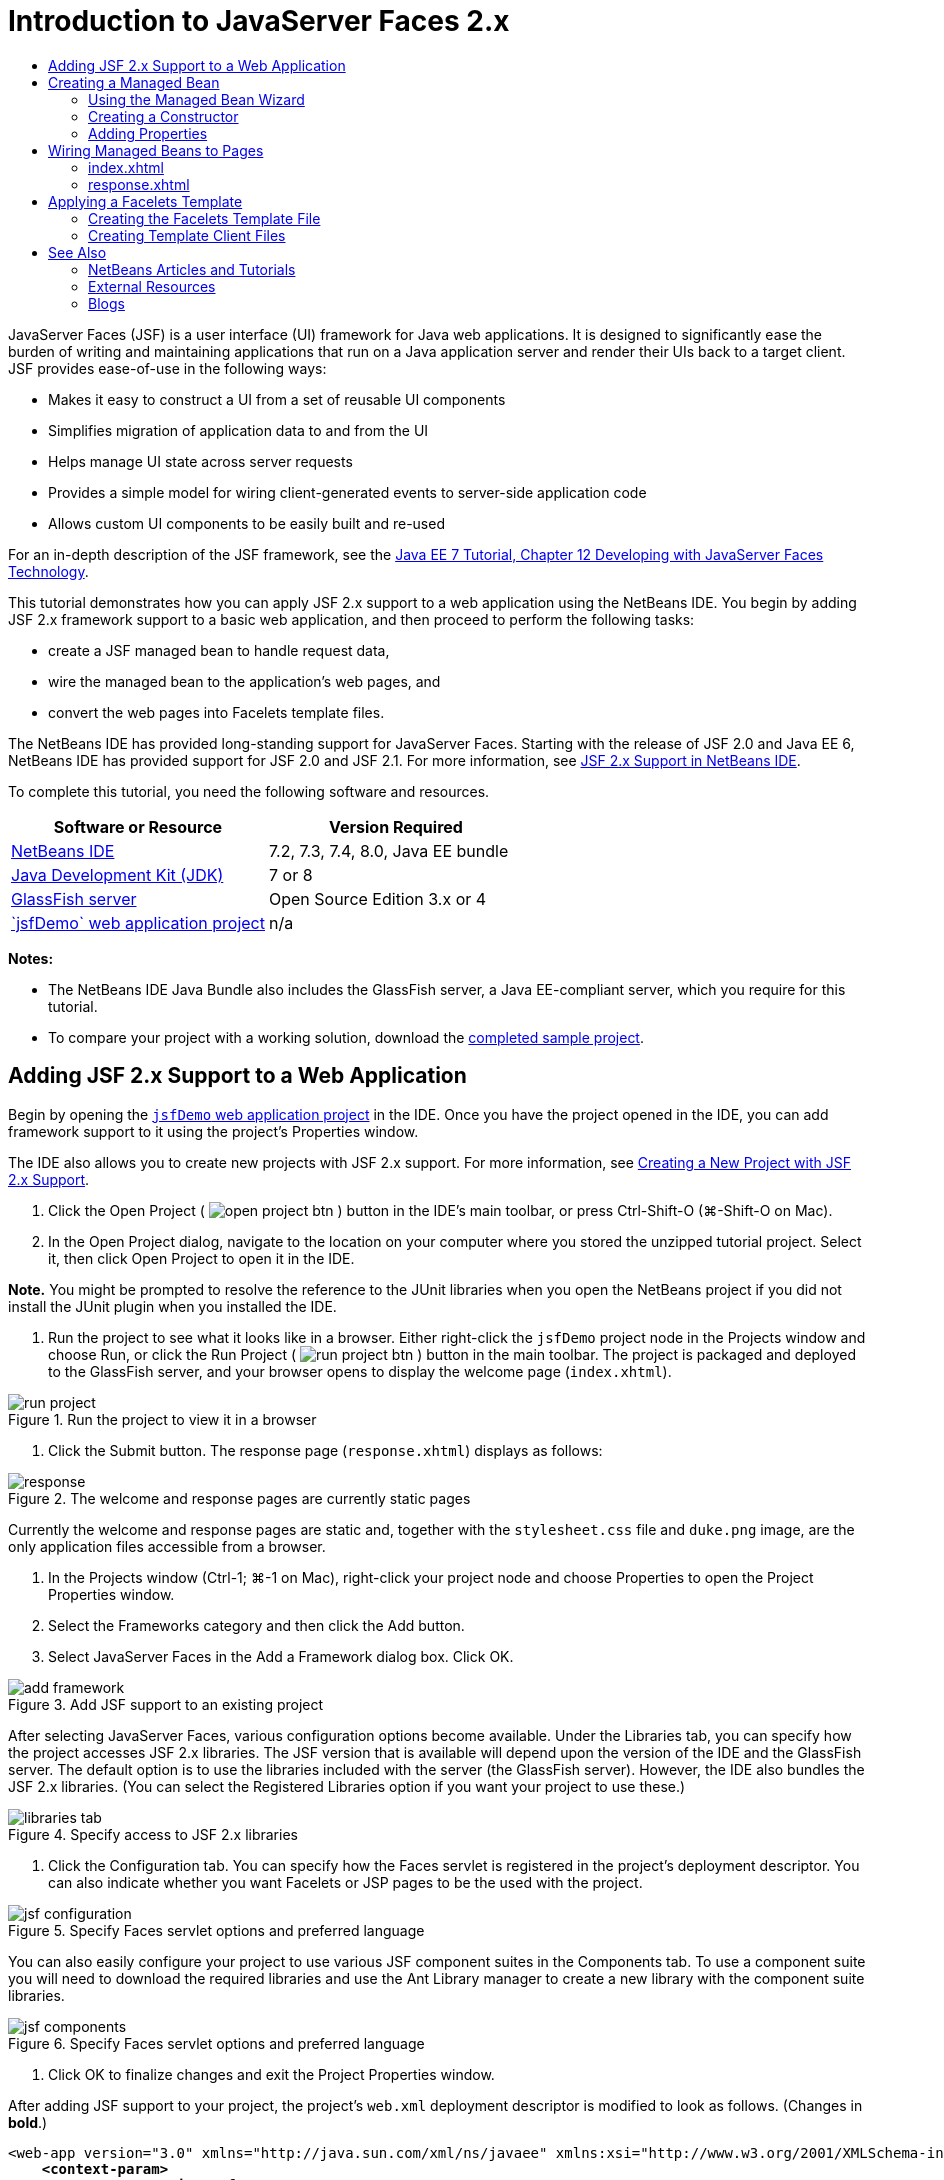 // 
//     Licensed to the Apache Software Foundation (ASF) under one
//     or more contributor license agreements.  See the NOTICE file
//     distributed with this work for additional information
//     regarding copyright ownership.  The ASF licenses this file
//     to you under the Apache License, Version 2.0 (the
//     "License"); you may not use this file except in compliance
//     with the License.  You may obtain a copy of the License at
// 
//       http://www.apache.org/licenses/LICENSE-2.0
// 
//     Unless required by applicable law or agreed to in writing,
//     software distributed under the License is distributed on an
//     "AS IS" BASIS, WITHOUT WARRANTIES OR CONDITIONS OF ANY
//     KIND, either express or implied.  See the License for the
//     specific language governing permissions and limitations
//     under the License.
//

= Introduction to JavaServer Faces 2.x
:jbake-type: tutorial
:jbake-tags: tutorials 
:markup-in-source: verbatim,quotes,macros
:jbake-status: published
:icons: font
:syntax: true
:source-highlighter: pygments
:toc: left
:toc-title:
:description: Introduction to JavaServer Faces 2.x - Apache NetBeans
:keywords: Apache NetBeans, Tutorials, Introduction to JavaServer Faces 2.x

JavaServer Faces (JSF) is a user interface (UI) framework for Java web applications. It is designed to significantly ease the burden of writing and maintaining applications that run on a Java application server and render their UIs back to a target client. JSF provides ease-of-use in the following ways:

* Makes it easy to construct a UI from a set of reusable UI components
* Simplifies migration of application data to and from the UI
* Helps manage UI state across server requests
* Provides a simple model for wiring client-generated events to server-side application code
* Allows custom UI components to be easily built and re-used

For an in-depth description of the JSF framework, see the link:http://docs.oracle.com/javaee/7/tutorial/doc/jsf-develop.htm[+Java EE 7 Tutorial, Chapter 12 Developing with JavaServer Faces Technology+].

This tutorial demonstrates how you can apply JSF 2.x support to a web application using the NetBeans IDE. You begin by adding JSF 2.x framework support to a basic web application, and then proceed to perform the following tasks:

* create a JSF managed bean to handle request data,
* wire the managed bean to the application's web pages, and
* convert the web pages into Facelets template files.

The NetBeans IDE has provided long-standing support for JavaServer Faces. Starting with the release of JSF 2.0 and Java EE 6, NetBeans IDE has provided support for JSF 2.0 and JSF 2.1. For more information, see link:jsf20-support.html[+JSF 2.x Support in NetBeans IDE+].


To complete this tutorial, you need the following software and resources.

|===
|Software or Resource |Version Required 

|link:https://netbeans.org/downloads/index.html[+NetBeans IDE+] |7.2, 7.3, 7.4, 8.0, Java EE bundle 

|link:http://www.oracle.com/technetwork/java/javase/downloads/index.html[+Java Development Kit (JDK)+] |7 or 8 

|link:http://glassfish.dev.java.net/[+GlassFish server+] |Open Source Edition 3.x or 4 

|link:https://netbeans.org/projects/samples/downloads/download/Samples%252FJavaEE%252FjsfDemo.zip[+`jsfDemo` web application project+] |n/a 
|===

*Notes:*

* The NetBeans IDE Java Bundle also includes the GlassFish server, a Java EE-compliant server, which you require for this tutorial.
* To compare your project with a working solution, download the link:https://netbeans.org/projects/samples/downloads/download/Samples%252FJavaEE%252FjsfDemoCompleted.zip[+completed sample project+].



[[support]]
== Adding JSF 2.x Support to a Web Application

Begin by opening the <<requiredSoftware,`jsfDemo` web application project>> in the IDE. Once you have the project opened in the IDE, you can add framework support to it using the project's Properties window.

The IDE also allows you to create new projects with JSF 2.x support. For more information, see link:jsf20-support.html#creatingSupport[+Creating a New Project with JSF 2.x Support+].

1. Click the Open Project ( image:images/open-project-btn.png[] ) button in the IDE's main toolbar, or press Ctrl-Shift-O (⌘-Shift-O on Mac).
2. In the Open Project dialog, navigate to the location on your computer where you stored the unzipped tutorial project. Select it, then click Open Project to open it in the IDE.

*Note.* You might be prompted to resolve the reference to the JUnit libraries when you open the NetBeans project if you did not install the JUnit plugin when you installed the IDE.



. Run the project to see what it looks like in a browser. Either right-click the `jsfDemo` project node in the Projects window and choose Run, or click the Run Project ( image:images/run-project-btn.png[] ) button in the main toolbar. The project is packaged and deployed to the GlassFish server, and your browser opens to display the welcome page (`index.xhtml`). 

image::images/run-project.png[title="Run the project to view it in a browser"]


. Click the Submit button. The response page (`response.xhtml`) displays as follows: 

image::images/response.png[title="The welcome and response pages are currently static pages"]

Currently the welcome and response pages are static and, together with the `stylesheet.css` file and `duke.png` image, are the only application files accessible from a browser.



. In the Projects window (Ctrl-1; ⌘-1 on Mac), right-click your project node and choose Properties to open the Project Properties window.


. Select the Frameworks category and then click the Add button.


. Select JavaServer Faces in the Add a Framework dialog box. Click OK. 

image::images/add-framework.png[title="Add JSF support to an existing project"]

After selecting JavaServer Faces, various configuration options become available. Under the Libraries tab, you can specify how the project accesses JSF 2.x libraries. The JSF version that is available will depend upon the version of the IDE and the GlassFish server. The default option is to use the libraries included with the server (the GlassFish server). However, the IDE also bundles the JSF 2.x libraries. (You can select the Registered Libraries option if you want your project to use these.)

image::images/libraries-tab.png[title="Specify access to JSF 2.x libraries"]


. Click the Configuration tab. You can specify how the Faces servlet is registered in the project's deployment descriptor. You can also indicate whether you want Facelets or JSP pages to be the used with the project. 

image::images/jsf-configuration.png[title="Specify Faces servlet options and preferred language"]

You can also easily configure your project to use various JSF component suites in the Components tab. To use a component suite you will need to download the required libraries and use the Ant Library manager to create a new library with the component suite libraries.

image::images/jsf-components.png[title="Specify Faces servlet options and preferred language"]


. Click OK to finalize changes and exit the Project Properties window.

After adding JSF support to your project, the project's `web.xml` deployment descriptor is modified to look as follows. (Changes in *bold*.)


[source,xml,subs="{markup-in-source}"]
----

<web-app version="3.0" xmlns="http://java.sun.com/xml/ns/javaee" xmlns:xsi="http://www.w3.org/2001/XMLSchema-instance" xsi:schemaLocation="http://java.sun.com/xml/ns/javaee http://java.sun.com/xml/ns/javaee/web-app_3_0.xsd">
    *<context-param>
        <param-name>javax.faces.PROJECT_STAGE</param-name>
        <param-value>Development</param-value>
    </context-param>
    <servlet>
        <servlet-name>Faces Servlet</servlet-name>
        <servlet-class>javax.faces.webapp.FacesServlet</servlet-class>
        <load-on-startup>1</load-on-startup>
    </servlet>
    <servlet-mapping>
        <servlet-name>Faces Servlet</servlet-name>
        <url-pattern>/faces/*</url-pattern>
    </servlet-mapping>*
    <welcome-file-list>
        <welcome-file>*faces/*index.xhtml</welcome-file>
    </welcome-file-list>
</web-app>
----

*Important:* Confirm that the `web.xml` contains only one `<welcome-file>` entry and that the entry contains '`faces/`' as shown in the example. This ensures that the project's welcome page (`index.xhtml`) passes through the Faces servlet before being displayed in a browser. This is necessary in order to render the Facelets tag library components properly.

The Faces servlet is registered with the project, and the `index.xhtml` welcome page is now passed through the Faces servlet when it is requested. Also, note that an entry for the `PROJECT_STAGE` context parameter has been added. Setting this parameter to '`Development`' provides you with useful information when debugging your application. See  link:http://blogs.oracle.com/rlubke/entry/jsf_2_0_new_feature2[+http://blogs.oracle.com/rlubke/entry/jsf_2_0_new_feature2+] for more information.

You can locate the JSF libraries by expanding the project's Libraries node in the Projects window. If you are using the default libraries included with GlassFish Server 3.1.2 or GlassFish Server 4 this is the `javax.faces.jar` that is visible under the GlassFish Server node. (If you are using an older version of GlassFish you will see the `jsf-api.jar` and `jsf-impl.jar` libraries instead of `javax.faces.jar`.)

The IDE's JSF 2.x support primarily includes numerous JSF-specific wizards, and special functionality provided by the Facelets editor. You explore these functional capabilities in the following steps. For more information, see link:jsf20-support.html[+JSF 2.x Support in NetBeans IDE+].


[[managedBean]]
== Creating a Managed Bean

You can use JSF's managed beans to process user data and retain it between requests. A managed bean is a link:http://en.wikipedia.org/wiki/Plain_Old_Java_Object[+POJO+] (Plain Old Java Object) that can be used to store data, and is managed by the container (e.g., the GlassFish server) using the JSF framework.

A POJO is essentially a Java class that contains a public, no argument constructor and conforms to the link:http://download.oracle.com/javase/tutorial/javabeans/[+JavaBeans+] naming conventions for its properties.

Looking at the <<staticPage,static page>> produced from running the project, you need a mechanism that determines whether a user-entered number matches the one currently selected, and returns a view that is appropriate for this outcome. Use the IDE's link:jsf20-support.html#managedBean[+Managed Bean wizard+] to create a managed bean for this purpose. The Facelets pages that you create in the next section will need to access the number that the user types in, and the generated response. To enable this, add `userNumber` and `response` properties to the managed bean.

* <<usingManagedBean,Using the Managed Bean Wizard>>
* <<creatingConstructor,Creating a Constructor>>
* <<addingProperties,Adding Properties>>


[[usingManagedBean]]
=== Using the Managed Bean Wizard

1. In the Projects window, right-click the `jsfDemo` project node and choose New > JSF Managed Bean. (If Managed Bean is not listed, choose Other. Then select the JSF Managed Bean option from the JavaServer Faces category. Click Next.)
2. In the wizard, enter the following:
* *Class Name:* UserNumberBean
* *Package:* guessNumber
* *Name:* UserNumberBean
* *Scope:* Session

image::images/managed-bean.png[title="Use the JSF Managed Bean wizard to create a new managed bean"]


. Click Finish. The `UserNumberBean` class is generated and opens in the editor. Note the following annotations (shown in *bold*):

[source,java,subs="{markup-in-source}"]
----

package guessNumber;

import javax.faces.bean.ManagedBean;
import javax.faces.bean.SessionScoped;

/**
 *
 * @author nbuser
 */
*@ManagedBean(name="UserNumberBean")
@SessionScoped*
public class UserNumberBean {

    /** Creates a new instance of UserNumberBean */
    public UserNumberBean() {
    }

}
----

Because you are using JSF 2.x, you can declare all JSF-specific components using annotations. In previous versions, you would need to declare them in the Faces configuration file (`faces-config.xml`).

[tips]#To view the Javadoc for all JSF 2.1 annotations, see the link:http://javaserverfaces.java.net/nonav/docs/2.1/managed-bean-javadocs/index.html[+Faces Managed Bean Annotation Specification+].#


[[creatingConstructor]]
=== Creating a Constructor

The `UserNumberBean` constructor must generate a random number between 0 and 10 and store it in an instance variable. This partially forms the business logic for the application.

1. Define a constructor for the `UserNumberBean` class. Enter the following code (changes displayed in *bold*).

[source,java,subs="{markup-in-source}"]
----

public class UserNumberBean {

    *Integer randomInt;*

    /** Creates a new instance of UserNumberBean */
    public UserNumberBean() {
        *link:http://docs.oracle.com/javase/7/docs/api/java/util/Random.html[+Random+] randomGR = new Random();
        randomInt = new Integer(randomGR.link:http://docs.oracle.com/javase/7/docs/api/java/util/Random.html#nextInt%28int%29[+nextInt+](10));
        System.out.println("Duke's number: " + randomInt);*
    }

}
----

The above code generates a random number between 0 and 10, and outputs the number in the server log.



. Fix imports. To do so, click the hint badge ( image:images/hint-icon.png[] ) that displays in the editor's left margin, then choose the option to import `java.util.Random` into the class.


. Run the project again (click the Run Project ( image:images/run-project-btn.png[] ) button, or press F6; fn-F6 on Mac). When you run your project, the server's log file automatically opens in the Output window. 

image::images/output1.png[title="The server's log file is automatically opens in the Output window"]

Notice that you do not see "`Duke's number: `" listed in the output (as would be indicated from the constructor). A `UserNumberBean` object was not created because JSF uses _lazy instantiation_ by default. That is, beans in particular scopes are only created and initialized when they are needed by the application.

The link:http://javaserverfaces.java.net/nonav/docs/2.1/managed-bean-javadocs/index.html[+Javadoc for the `@ManagedBean` annotation+] states:

_If the value of the `eager()` attribute is `true`, and the `managed-bean-scope` value is "application", the runtime must instantiate this class when the application starts. This instantiation and storing of the instance must happen before any requests are serviced. If _eager_ is unspecified or `false`, or the `managed-bean-scope` is something other than "application", the default "lazy" instantiation and scoped storage of the managed bean happens._


. Because `UserNumberBean` is session-scoped, have it implement the `Serializable` interface.

[source,java,subs="{markup-in-source}"]
----

@ManagedBean(name="UserNumberBean")
@SessionScoped
public class UserNumberBean *implements Serializable* {
----
Use the hint badge ( image:images/hint-icon.png[] ) to import `java.io.Serializable` into the class.


[[addingProperties]]
=== Adding Properties

The Facelets pages that you create in the next section will need to access the number that the user types in, and the generated response. To facilitate this, add `userNumber` and `response` properties to the class.

1. Start by declaring an `Integer` named `userNumber`.

[source,java,subs="{markup-in-source}"]
----

@ManagedBean(name="UserNumberBean")
@SessionScoped
public class UserNumberBean implements Serializable {

    Integer randomInt;
    *Integer userNumber;*
----


. Right-click in the editor and choose Insert Code (Alt-Insert; Ctrl-I on Mac). Choose Getter and Setter. 

image::images/getter-setter.png[title="Use the IDE to generate accessor methods for properties"]


. Select the `userNumber` : `Integer` option. Click Generate. 

image::images/generate-getters-setters.png[title="Use the IDE to generate accessor methods for properties"]

Note that the `getUserNumber()` and `setUserNumber(Integer userNumber)` methods are added to the class.



. Create a `response` property. Declare a `String` named `response`.

[source,java,subs="{markup-in-source}"]
----

@ManagedBean(name="UserNumberBean")
@SessionScoped
public class UserNumberBean implements Serializable {

    Integer randomInt;
    Integer userNumber;
    *String response;*
----


. Create a getter method for `response`. (This application will not require a setter.) You could use the IDE's Generate Code pop-up shown in step 2 above to generate template code. For purposes of this tutorial however, just paste the below method into the class.

[source,html]
----

public String getResponse() {
    if ((userNumber != null) &amp;&amp; (userNumber.link:http://download.oracle.com/javase/6/docs/api/java/lang/Integer.html#compareTo(java.lang.Integer)[+compareTo+](randomInt) == 0)) {

        //invalidate user session
        FacesContext context = FacesContext.getCurrentInstance();
        HttpSession session = (HttpSession) context.getExternalContext().getSession(false);
        session.invalidate();

        return "Yay! You got it!";
    } else {

        return "<p>Sorry, " + userNumber + " isn't it.</p>"
                + "<p>Guess again...</p>";
    }
}
----
The above method performs two functions:
1. It tests whether the user-entered number (`userNumber`) equals the random number generated for the session (`randomInt`) and returns a `String` response accordingly.
2. It invalidates the user session if the user guesses the right number (i.e., if `userNumber` equals `randomInt`). This is necessary so that a new number is generated should the user want to play again.


. Right-click in the editor and choose Fix Imports (Alt-Shift-I; ⌘-Shift-I on Mac). Import statements are automatically created for:
* `javax.servlet.http.HttpSession`
* `javax.faces.context.FacesContext`

You can press Ctrl-Space on items in the editor to invoke code-completion suggestions and documentation support. Press Ctrl-Space on `FacesContext` to view the class description from the Javadoc.


image::images/documentation-support.png[title="Press Ctrl-Space to invoke code-completion and documentation support"] 

Click the web browser ( image:images/web-browser-icon.png[] ) icon in the documentation window to open the Javadoc in an external web browser.



[[wire]]
== Wiring Managed Beans to Pages

One of the primary purposes of JSF is to remove the need to write boilerplate code to manage <<pojo,POJO>>s and their interaction with the application's views. You saw an example of this in the previous section, where JSF instantiated a `UserNumberBean` object when you ran the application. This notion is referred to as link:http://martinfowler.com/articles/injection.html[+Inversion of Control+] (IoC), which enables the container to take responsibility for managing portions of the application that would otherwise require the developer to write repetitious code.

In the previous section you created a managed bean that generates a random number between 0 and 10. You also created two properties, `userNumber`, and `response`, which represent the number input by the user, and the response to a user guess, respectively.

In this section, you explore how you can use the `UserNumberBean` and its properties in web pages. JSF enables you to do this using its expression language (EL). You use the expression language to bind property values to JSF's UI components contained in your application's web pages. This section also demonstrates how you can take advantage of JSF 2.x's implicit navigation feature to navigate between the index and response pages.

The IDE provides support for this work through its code completion and documentation facilities, which you can invoke by pressing Ctrl-Space on items in the editor.

Start by making changes to `index.xhtml`, then make changes to `response.xhtml`. In both pages, replace HTML form elements with their JSF counterparts, as they are defined in the link:http://javaserverfaces.java.net/nonav/docs/2.1/vdldocs/facelets/index.html[+JSF HTML tag library+]. Then, use the JSF expression language to bind property values with selected UI components.

* <<index,index.xhtml>>
* <<response,response.xhtml>>


[[index]]
=== index.xhtml

1. Open the `index.xhtml` page in the editor. Either double-click the `index.xhtml` node from the Projects window, or press Alt-Shift-O to use the Go to File dialog. 

Both index and response pages already contain the JSF UI components you require for this exercise. Simply uncomment them and comment out the HTML elements currently being used.


. Comment out the HTML form element. To do so, highlight the HTML form element as in the image below, then press Ctrl-/ (⌘-/ on Mac). 

*Note: *To highlight, either click and drag in the editor with your mouse, or, using the keyboard, hold Shift and press the arrow keys. 

image::images/comment-out.png[title="Highlight code, then press Ctrl-/ to comment out code"]

Use Ctrl-/ (⌘-/ on Mac) to toggle comments in the editor. You can also apply this keyboard shortcut to other file types, such as Java and CSS.



. Uncomment the JSF HTML form component. Highlight the component as in the image below, then press Ctrl-/ (⌘-/ on Mac).

*Note.* You might need to press Ctrl-/ twice to uncomment the code.


image::images/comment.png[title="Highlight commented-out code, then press Ctrl-/ to uncomment it"]

After uncommenting the JSF HTML form component, the editor indicates that the `<h:form>`, `<h:inputText>`, and `<h:commandButton>` tags haven't been declared.

image::images/undeclared-component.png[title="The editor provides error messages for undeclared components"]


. To declare these components, use the IDE's code completion to add the tag library namespace to the page's `<html>` tag. Place your cursor on any of the undeclared tags and press Alt-Enter and click Enter to add the suggested tag library. (If there are multiple options, make sure to select the tag that is displayed in the editor before clicking Enter.) The JSF HTML tag library namespace is added to the `<html>` tag (shown in *bold* below), and the error indicators disappear.

*Note.* If the IDE does not provide the option to add the tag library you will need to manually modify the  ``<html>``  element.


[source,java,subs="{markup-in-source}"]
----

<html xmlns="http://www.w3.org/1999/xhtml"
      *xmlns:h="http://xmlns.jcp.org/jsf/html"*>
----


. Use the JSF expression language to bind `UserNumberBean`'s `userNumber` property to the `inputText` component. The `value` attribute can be used to specify the current value of the rendered component. Type in the code displayed in *bold* below.

[source,java,subs="{markup-in-source}"]
----

<h:form>
    <h:inputText id="userNumber" size="2" maxlength="2" *value="#{UserNumberBean.userNumber}"* />
----

JSF expression language uses the `#{}` syntax. Within these delimiters, you specify the name of the managed bean and the bean property you want to apply, separated by a dot (`.`). Now, when the form data is sent to the server, the value is automatically saved in the `userNumber` property using the property's setter (`setUserNumber()`). Also, when the page is requested and a value for `userNumber` has already been set, the value will automatically display in the rendered `inputText` component. For more information, see the link:http://docs.oracle.com/javaee/7/tutorial/doc/jsf-develop001.htm#BNAQP[+Java EE 7 Tutorial: 12.1.2 Using the EL to Reference Managed Beans+].



. Specify the destination for the request that is invoked when clicking the form button. In the HTML version of the form, you were able to do this using the `<form>` tag's `action` attribute. With JSF, you can use the `commandButton`'s `action` attribute. Furthermore, due to JSF 2.x's implicit navigation feature, you only need to specify the name of the destination file, without the file extension.

Type in the code displayed in *bold* below.


[source,xml,subs="{markup-in-source}"]
----

<h:form>
    <h:inputText id="userNumber" size="2" maxlength="2" value="#{UserNumberBean.userNumber}" />
    <h:commandButton id="submit" value="submit" *action="response"* />
</h:form>
----

The JSF runtime searches for a file named `response`. It assumes the file extension is the same as the extension used by file from which the request originated (`index*.xhtml*`) and looks for for the `response.xhtml` file in the same directory as the originating file (i.e., the webroot).

*Note: *JSF 2.x aims to make developers' tasks much easier. If you were using JSF 1.2 for this project, you would need to declare a navigation rule in a Faces configuration file that would look similar to the following:


[source,xml,subs="{markup-in-source}"]
----

<navigation-rule>
    <from-view-id>/index.xhtml</from-view-id>

    <navigation-case>
        <from-outcome>response</from-outcome>
        <to-view-id>/response.xhtml</to-view-id>
    </navigation-case>
</navigation-rule>
----

Steps 7 through 12 below are optional. If you'd like to quickly build the project, skip ahead to <<response,`response.xhtml`>>.



. Test whether the above EL expression does in fact call the `setUserNumber()` method when the request is processed. To do so, use the IDE's Java debugger.

Switch to the `UserNumberBean` class (Press Ctrl-Tab and choose the file from the list.) Set a breakpoint on the `setUserNumber()` method signature. You can do this by clicking in the left margin. A red badge displays, indicating a method breakpoint has been set.

image::images/set-breakpoint.png[title="Click in the editor's left margin to set breakpoints"]


. Click the Debug Project ( image:images/breakpoint-btn.png[] ) button in the IDE's main toolbar. A debug session starts, and the project welcome page opens in the browser.

*Notes.*

* You might be prompted to confirm the server port for debugging the application.
* If a Debug Project dialog displays, select the default 'Server side Java' option and click Debug.


. In the browser, enter a number into the form and click the 'submit' button.


. Switch back to the IDE and inspect the `UserNumberBean` class. The debugger is suspended within the `setUserNumber()` method. 

image::images/debugger-suspended.png[title="Debugger suspends according to breakpoints"]


. Open the Debugger's Variables window (Choose Window > Debugging > Variables, or press Ctrl-Shift-1). You see the variable values for the point at which the debugger is suspended. 

image::images/variables-window.png[title="Monitor variable values using the Debugger's Variables window"]

In the image above, a value of '`4`' is provided for the `userNumber` variable in the `setUserNumber()` signature. (The number 4 was entered into the form.) '`this`' refers to the `UserNumberBean` object that was created for the user session. Beneath it, you see that the value for the `userNumber` property is currently `null`.



. In the Debugger toolbar, click the Step Into ( image:images/step-into-btn.png[] ) button. The debugger executes the line on which it is currently suspended. The Variables window refreshes, indicating changes from the execution. 

image::images/variables-window2.png[title="Variables window refreshes when stepping through code"] 

The `userNumber` property is now set to the value entered in the form.



. Choose Debug > Finish Debugger Session (Shift-F5; Shift-Fn-F5 on Mac) from the main menu to stop the debugger.


[[response]]
=== response.xhtml

1. Open the `response.xhtml` page in the editor. Either double-click the `response.xhtml` node from the Projects window, or press Alt-Shift-O to use the Go to File dialog.
2. Comment out the HTML form element. Highlight the opening and closing HTML `<form>` tags and the code between them, then press Ctrl-/ (⌘-/ on Mac).

*Note: *To highlight, either click and drag in the editor with your mouse, or, using the keyboard, hold Shift and press the arrow keys.



. Uncomment the JSF HTML form component. Highlight the opening and closing `<h:form>` tags and the code between them, then press Ctrl-/ (⌘-/ on Mac).

At this stage, your code between the `<body>` tags looks as follows:


[source,html]
----

<body>
    <div id="mainContainer">

        <div id="left" class="subContainer greyBox">

            <h4>[ response here ]</h4>

            <!--<form action="index.xhtml">

                <input type="submit" id="backButton" value="Back"/>

            </form>-->

            <h:form>

                <h:commandButton id="backButton" value="Back" />

            </h:form>

        </div>

        <div id="right" class="subContainer">

            <img src="duke.png" alt="Duke waving" />
             <!--<h:graphicImage url="/duke.png" alt="Duke waving" />-->

        </div>
    </div>
</body>
----

After uncommenting the JSF HTML form component, the editor indicates that the `<h:form>` and `<h:commandButton>` tags haven't been declared.



. To declare these components, use the IDE's code completion to add the tag library namespace to the page's `<html>` tag.

Use the editor's code completion support to add required JSF namespaces to the file. When selecting a JSF or Facelets tag through code completion, the required namespace is automatically added to the document's root element. For more information, see link:jsf20-support.html#facelets[+JSF 2.x Support in NetBeans IDE+].

Place your cursor on any of the undeclared tags and press Ctrl-Space. Code completion suggestions and documentation support displays.

image::images/code-completion2.png[title="Press Ctrl-Space to invoke code completion suggestions and a documentation pop-up window"]

Click Enter. (If there are multiple options, make sure to select the tag that is displayed in the editor before clicking Enter.) The JSF HTML tag library namespace is added to the `<html>` tag (shown in *bold* below), and the error indicators disappear.


[source,java,subs="{markup-in-source}"]
----

<html xmlns="http://www.w3.org/1999/xhtml"
      *xmlns:h="http://xmlns.jcp.org/jsf/html"*>
----


. Specify the destination for the request that is invoked when the user clicks the form button. You want to set the button so that when a user clicks it, he or she is returned to the index page. To accomplish this, use the `commandButton`'s `action` attribute. Type in the code displayed in *bold*.

[source,xml,subs="{markup-in-source}"]
----

<h:form>

    <h:commandButton id="backButton" value="Back" *action="index"* />

</h:form>
----

*Note: *By typing `action="index"`, you are relying on JSF's implicit navigation feature. When a user clicks the form button, the JSF runtime searches for a file named `index`. It assumes the file extension is the same as the extension used by file from which the request originated (`response*.xhtml*`) and looks for for the `index.xhtml` file in the same directory as the originating file (i.e., the webroot).



. Replace the static "[ response here ]" text with the value of the `UserNumberBean`'s `response` property. To do this, use the JSF expression language. Enter the following (in *bold*).

[source,html]
----

<div id="left" class="subContainer greyBox">

    <h4>*<h:outputText value="#{UserNumberBean.response}"/>*</h4>
----


. Run the project (click the Run Project ( image:images/run-project-btn.png[] ) button, or press F6; fn-F6 on Mac). When the welcome page displays in the browser, enter a number and click `submit`. You see the response page display similar to the following (provided you did not guess the correct number). 

image::images/response2.png[title="View the current status of the project in a browser"]

Two things are wrong with the current status of the response page:

1. The html `<p>` tags are displaying in the response message.
2. The Back button is not displaying in the correct location. (Compare it to the <<originalVersion,original version>>.)

The following two steps correct these points, respectively.



. Set the `<h:outputText>` tag's `escape` attribute to `false`. Place your cursor between `outputText` and `value`, insert a space, then press Ctrl-Space to invoke code-completion. Scroll down to choose the `escape` attribute and inspect the documentation. 

image::images/escape-false.png[title="Press Ctrl-Space to view possible attribute values and documentation"]

As indicated by the documentation, the `escape` value is set to `true` by default. This means that any characters that would normally be parsed as html are included in the string, as shown above. Setting the value to `false` enables any characters that can be parsed as html to be rendered as such.

Click Enter, then type `false` as the value.


[source,xml,subs="{markup-in-source}"]
----

<h4><h:outputText *escape="false"* value="#{UserNumberBean.response}"/></h4>
----


. Set the `<h:form>` tag's `prependId` attribute to `false`. Place your cursor just after '`m`' in `<h:form>` and insert a space, then press Ctrl-Space to invoke code-completion. Scroll down to choose the `prependId` attribute and inspect the documentation. Then click Enter, and type `false` as the value.

[source,java,subs="{markup-in-source}"]
----

<h:form *prependId="false"*>
----

JSF applies internal id's to keep track of UI components. In the current example, if you inspect the source code of the rendered page, you will see something like the following:


[source,xml,subs="{markup-in-source}"]
----

<form id="j_idt5" name="j_idt5" method="post" action="/jsfDemo/faces/response.xhtml" enctype="application/x-www-form-urlencoded">
<input type="hidden" name="j_idt5" value="j_idt5" />
    <input *id="j_idt5:backButton"* type="submit" name="j_idt5:backButton" value="Back" />
    <input type="hidden" name="javax.faces.ViewState" id="javax.faces.ViewState" value="7464469350430442643:-8628336969383888926" autocomplete="off" />
</form>
----

The id for the form element is `j_idt5`, and this id is _prepended_ to the id for the Back button included in the form (shown in *bold* above). Because the Back button relies on the `#backButton` style rule (defined in `stylesheet.css`), this rule becomes obstructed when the JSF id is prepended. This can be avoided by setting `prependId` to `false`.



. Run the project again (click the Run Project ( image:images/run-project-btn.png[] ) button, or press F6; fn-F6 on Mac). Enter a number in the welcome page, then click Submit. The response page now displays the response message without the `<p>` tags, and the Back button is positioned correctly. 

image::images/response3.png[title="View the current status of the project in a browser"]


. Click the Back button. Because the current value of `UserNumberBean`'s `userNumber` property is bound to the JSF `inputText` component, the number you previously entered is now displayed in the text field.


. Inspect the server log in the IDE's Output window (Ctrl-4; ⌘-4 on Mac) to determine what the correct guess number is.

If you can't see the server log for any reason, you can open it by switching to the Services window (Ctrl-5; ⌘-5 on Mac) and expanding the Servers node. Then right-click the GlassFish server on which the project is deployed and choose View Server Log. If you cannot see the number in the server log, try rebuilding the application by right-clicking the project node and choosing Clean and Build.



. Type in the correct number and click Submit. The application compares your input with the currently saved number and displays the appropriate message. 

image::images/yay.png[title="Correct response is displayed when entering the matching number"]


. Click the Back button again. Notice that the previously entered number is no longer displayed in the text field. Recall that `UserNumberBean`'s `getResponse()` method <<getResponse,invalidates the current user session>> upon guessing the correct number.



[[template]]
== Applying a Facelets Template

Facelets has become the standard display technology for JSF 2.x. Facelets is a light-weight templating framework that supports all of the JSF UI components and is used to build and render the JSF component tree for application views. It also provides development support when EL errors occur by enabling you to inspect the stack trace, component tree, and scoped variables.

Although you may not have realized it, the `index.xhtml` and `response.xhtml` files you have been working with so far in the tutorial are Facelets pages. Facelets pages use the `.xhtml` extension and since you are working in a JSF 2.x project (The JSF 2.x libraries include the Facelets JAR files.), the views were able to appropriately render the JSF component tree.

The purpose of this section is to familiarize you with Facelets templating. For projects containing many views, it is often advantageous to apply a template file that defines the structure and appearance for multiple views. When servicing requests, the application inserts dynamically prepared content into the template file and sends the result back to the client. Although this project only contains two views (the welcome page and the response page), it is easy to see that they contain a lot of duplicated content. You can factor out this duplicated content into a Facelets template, and create template client files to handle content that is specific to the welcome and response pages.

The IDE provides a link:jsf20-support.html#faceletsTemplate[+Facelets Template wizard+] for creating Facelets templates, and a Facelets Template Client wizard for creating files that rely on a template. This section makes use of these wizards.

*Note:* The IDE also provides a JSF Page wizard that enables you to create individual Facelets pages for your project. For more information, see link:jsf20-support.html#jsfPage[+JSF 2.x Support in NetBeans IDE+].

* <<templateFile,Creating the Facelets Template File>>
* <<templateClient,Creating Template Client Files>>


[[templateFile]]
=== Creating the Facelets Template File

1. Create a Facelets template file. Press Ctrl-N (⌘-N on Mac) to open the File wizard. Select the JavaServer Faces category, then Facelets Template. Click Next.
2. Type in `template` for the file name.
3. Choose from any of the eight layout styles and click Finish. (You will be using the existing stylesheet, so it does not matter which layout style you choose.) 

image::images/layout-style.png[title="Facelets Template wizard lets you select from common layout styles"] 

The wizard generates the `template.xhtml` file and accompanying stylesheets based on your selection, and places these in a `resources` > `css` folder within the project's webroot.

After completing the wizard, the template file opens in the editor. To view the template in a browser, right-click in the editor and choose View.



. Examine the template file markup. Note the following points:
* The `facelets` tag library is declared in the page's `<html>` tag. The tag library has the `ui` prefix.

[source,java,subs="{markup-in-source}"]
----

<html xmlns="http://www.w3.org/1999/xhtml"
      *xmlns:ui="http://xmlns.jcp.org/jsf/facelets"*
      xmlns:h="http://xmlns.jcp.org/jsf/html">
----
* The Facelets page uses the `<h:head>` and `<h:body>` tags instead of the html `<head>` and `<body>` tags. By using these tags, Facelets is able to construct a component tree that encompasses the entire page.
* The page references the stylesheets that were also created when you completed the wizard.

[source,xml,subs="{markup-in-source}"]
----

<h:head>
    <meta http-equiv="Content-Type" content="text/html; charset=UTF-8" />
    *<link href="./resources/css/default.css" rel="stylesheet" type="text/css" />*
    *<link href="./resources/css/cssLayout.css" rel="stylesheet" type="text/css" />*
    <title>Facelets Template</title>
</h:head>
----
* `<ui:insert>` tags are used in the page's body for every compartment associated with the layout style you chose. Each `<ui:insert>` tag has a `name` attribute that identifies the compartment. For example:

[source,html]
----

<div id="top">
    *<ui:insert name="top">Top</ui:insert>*
</div>
----


. Reexamine the <<staticPage,welcome>> and <<responsePage,response>> pages. The only content that changes between the two pages is the title and the text contained in the grey square. The template, therefore, can provide all remaining content.


. Replace the entire content of your template file with the content below.

[source,html]
----

<?xml version='1.0' encoding='UTF-8' ?>
<!DOCTYPE html PUBLIC "-//W3C//DTD XHTML 1.0 Transitional//EN" "http://www.w3.org/TR/xhtml1/DTD/xhtml1-transitional.dtd">
<html xmlns="http://www.w3.org/1999/xhtml"
      xmlns:ui="http://xmlns.jcp.org/jsf/facelets"
      xmlns:h="http://xmlns.jcp.org/jsf/html">

    <h:head>
        <meta http-equiv="Content-Type" content="text/html; charset=UTF-8" />
        <link href="css/stylesheet.css" rel="stylesheet" type="text/css" />

        <title><ui:insert name="title">Facelets Template</ui:insert></title>
    </h:head>

    <h:body>

        <div id="left">
            <ui:insert name="box">Box Content Here</ui:insert>
        </div>

    </h:body>

</html>
----
The above code implements the following changes:
* The project's `stylesheet.css` file replaces the template stylesheet references created by the wizard.
* All `<ui:insert>` tags (and their containing `<div>` tags) have been removed, except for one named `box`.
* An `<ui:insert>` tag pair has been placed around the page title, and named `title`.


. Copy relevant code from either the `index.xhtml` or `response.xhtml` file into the template. Add the content shown in *bold* below to the template file's `<h:body>` tags.

[source,html]
----

<h:body>
    *<div id="mainContainer">*
        <div id="left" *class="subContainer greyBox"*>
            <ui:insert name="box">Box Content Here</ui:insert>
        </div>
        *<div id="right" class="subContainer">
            <img src="duke.png" alt="Duke waving" />
        </div>
    </div>*
</h:body>
----


. Run the project. When the welcome page opens in the browser, modify the URL to the following:

[source,java,subs="{markup-in-source}"]
----

http://localhost:8080/jsfDemo/faces/template.xhtml
----
The template file displays as follows: 

image::images/facelets-template.png[title="View the Facelets template in a browser"]

The project now contains a template file that provides the appearance and structure for all views. You can now create client files that invoke the template.


[[templateClient]]
=== Creating Template Client Files

Create template client files for the welcome and response pages. Name the template client file for the welcome page `greeting.xhtml`. For the response page, the file will be `response.xhtml`.


==== greeting.xhtml

1. Press Ctrl-N (⌘-N on Mac) to open the New File wizard. Select the JavaServer Faces category, then select Facelets Template Client. Click Next.
2. Type in `greeting` for the file name.
3. Click the Browse button next to the Template field, then use the dialog that displays to navigate to the `template.xhtml` file you created in the previous section. 

image::images/template-client.png[title="The Facelets Template Client wizard"]


. Click Finish. The new `greeting.xhtml` template client file is generated and displays in the editor.


. Examine the markup. Note the content hightlighted in *bold*.

[source,xml,subs="{markup-in-source}"]
----

<html xmlns="http://www.w3.org/1999/xhtml"
      xmlns:ui="http://xmlns.jcp.org/jsf/facelets">

    <body>

        <ui:composition *template="./template.xhtml"*>

            <ui:define *name="title"*>
                title
            </ui:define>

            <ui:define *name="box"*>
                box
            </ui:define>

        </ui:composition>

    </body>
</html>
----
The template client file references a template using the `<ui:composition>` tag's `template` attribute. Because the template contains `<ui:insert>` tags for `title` and `box`, this template client contains `<ui:define>` tags for these two names. The content that you specify between the `<ui:define>` tags is what will be inserted into the template between the `<ui:insert>` tags of the corresponding name.


. Specify `greeting` as the title for the file. Make the following change in *bold*.

[source,xml,subs="{markup-in-source}"]
----

<ui:define name="title">
    *Greeting*
</ui:define>
----


. Switch to the `index.xhtml` file (press Ctrl-Tab) and copy the content that would normally appear in the grey square that displays in the rendered page. Then switch back to `greeting.xhtml` and paste it into the template client file. (Changes in *bold*.)

[source,xml,subs="{markup-in-source}"]
----

<ui:define name="box">
    *<h4>Hi, my name is Duke!</h4>

    <h5>I'm thinking of a number

        <br/>
        between
        <span class="highlight">0</span> and
        <span class="highlight">10</span>.</h5>

    <h5>Can you guess it?</h5>

    <h:form>
        <h:inputText size="2" maxlength="2" value="#{UserNumberBean.userNumber}" />
        <h:commandButton id="submit" value="submit" action="response" />
    </h:form>*
</ui:define>
----


. Declare the JSF HTML tag library for the file. Place your cursor on any of the tags that are flagged with an error (any tag using the '`h`' prefix), and press Ctrl-Space. Then select the tag from the list of code completion suggestions. The tag library namespace is added to the file's `<html>` tag (shown in *bold* below), and the error indicators disappear.

[source,java,subs="{markup-in-source}"]
----

<html xmlns="http://www.w3.org/1999/xhtml"
      xmlns:ui="http://xmlns.jcp.org/jsf/facelets"
      *xmlns:h="http://xmlns.jcp.org/jsf/html"*>
----

If you place your cursor after the '`m`' in `<h:form>` and press Ctrl-Space, the namespace is automatically added to the file. If only one logical option is available when pressing Ctrl-Space, it is immediately applied to the file. JSF tag libraries are automatically declared when invoking code completion on tags.


==== response.xhtml

Because the project already contains a file named `response.xhtml`, and since you know what the template client file should look like now, modify the existing `response.xhtml` to become the template client file. (For purposes of this tutorial, just copy and paste the provided code.)

1. Open `response.xhtml` in the editor. (If it is already opened, press Ctrl-Tab and choose it.) Replace the contents of the entire file with the code below.

[source,xml,subs="{markup-in-source}"]
----

<?xml version='1.0' encoding='UTF-8' ?>
<!DOCTYPE html PUBLIC "-//W3C//DTD XHTML 1.0 Transitional//EN" "http://www.w3.org/TR/xhtml1/DTD/xhtml1-transitional.dtd">
<html xmlns="http://www.w3.org/1999/xhtml"
      xmlns:ui="http://xmlns.jcp.org/jsf/facelets"
      xmlns:h="http://xmlns.jcp.org/jsf/html">

    <body>

        <ui:composition template="./template.xhtml">

            <ui:define name="title">
                Response
            </ui:define>

            <ui:define name="box">
                <h4><h:outputText escape="false" value="#{UserNumberBean.response}"/></h4>

                <h:form prependId="false">

                    <h:commandButton id="backButton" value="Back" action="greeting" />

                </h:form>
            </ui:define>

        </ui:composition>

    </body>
</html>
----
Note that the file is identical to `greeting.xhtml`, except for the content specified between the `<ui:define>` tags for `title` and `box`.


. In the project's `web.xml` deployment descriptor, modify the welcome file entry so that `greeting.xhtml` is the page that opens when the application is run. 

In the Projects window, double-click Configuration Files > `web.xml` to open it in the editor. Under the Pages tab, change the Welcome Files field to `faces/greeting.xhtml`. 

image::images/welcome-files.png[title="Change the Welcome Files entry in the deployment descriptor"]


. Run the project to see what it looks like in a browser. Press F6 (fn-F6 on Mac), or click the Run Project ( image:images/run-project-btn.png[] ) button in the main toolbar. The project is deployed to the GlassFish server, and opens in a browser.

Using the Facelets template and template client files, the application behaves in exactly the same way as it did previously. By factoring out duplicated code in the application's welcome and response pages, you succeeded in reducing the size of the application and eliminated the possibility of writing more duplicate code, should more pages be added at a later point. This can make development more efficient and easier to maintain when working in large projects.

link:/about/contact_form.html?to=3&subject=Feedback:%20Introduction%20to%20JSF%202.0[+Send Feedback on This Tutorial+]



[[seealso]]
== See Also

For more information about JSF 2.x, see the following resources.


=== NetBeans Articles and Tutorials

* link:jsf20-support.html[+JSF 2.x Support in NetBeans IDE+]
* link:jsf20-crud.html[+Generating a JavaServer Faces 2.x CRUD Application from a Database+]
* link:../../samples/scrum-toys.html[+Scrum Toys - The JSF 2.0 Complete Sample Application+]
* link:../javaee/javaee-gettingstarted.html[+Getting Started with Java EE Applications+]
* link:../../trails/java-ee.html[+Java EE &amp; Java Web Learning Trail+]


=== External Resources

* link:http://www.oracle.com/technetwork/java/javaee/javaserverfaces-139869.html[+JavaServer Faces Technology+] (Official homepage)
* link:http://jcp.org/aboutJava/communityprocess/final/jsr314/index.html[+JSR 314 Specification for JavaServer Faces 2.0+]
* link:http://docs.oracle.com/javaee/7/tutorial/doc/jsf-develop.htm[+The Java EE 7 Tutorial, Chapter 12: Developing with JavaServer Faces Technology+]
* link:http://javaserverfaces.dev.java.net/[+GlassFish Project Mojarra+] (Official reference implementation for JSF 2.x)
* link:http://forums.oracle.com/forums/forum.jspa?forumID=982[+OTN Discussion Forums : JavaServer Faces+]
* link:http://www.jsfcentral.com/[+JSF Central+]


=== Blogs

* link:http://www.java.net/blogs/edburns/[+Ed Burns+]
* link:http://www.java.net/blogs/driscoll/[+Jim Driscoll+]
